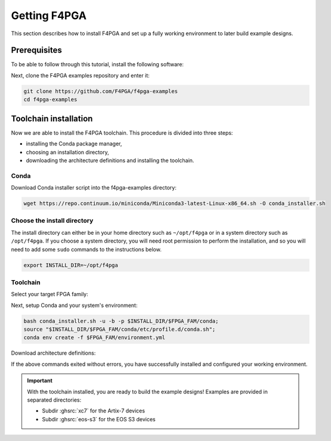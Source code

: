 Getting F4PGA
=============

This section describes how to install F4PGA and set up a fully working
environment to later build example designs.

Prerequisites
-------------

To be able to follow through this tutorial, install the following software:

.. tabs::

   .. group-tab:: Ubuntu

      .. code-block:: bash
         :name: install-reqs-ubuntu

         apt update -y
         apt install -y git wget xz-utils

   .. group-tab:: Debian

      .. code-block:: bash
         :name: install-reqs-debian

         apt update -y
         apt install -y git wget xz-utils

   .. group-tab:: CentOS

      .. code-block:: bash
         :name: install-reqs-centos

         yum update -y
         yum install -y git wget which xz

   .. group-tab:: Fedora

      .. code-block:: bash
         :name: install-reqs-fedora

         dnf install -y findutils git wget which xz


Next, clone the F4PGA examples repository and enter it:

.. code-block:: bash
   :name: get-f4pga

   git clone https://github.com/F4PGA/f4pga-examples
   cd f4pga-examples

Toolchain installation
----------------------

Now we are able to install the F4PGA toolchain. This procedure is divided
into three steps:

- installing the Conda package manager,
- choosing an installation directory,
- downloading the architecture definitions and installing the toolchain.

Conda
~~~~~

Download Conda installer script into the f4pga-examples directory:

.. code-block:: bash
   :name: wget-conda

   wget https://repo.continuum.io/miniconda/Miniconda3-latest-Linux-x86_64.sh -O conda_installer.sh

Choose the install directory
~~~~~~~~~~~~~~~~~~~~~~~~~~~~

The install directory can either be in your home directory
such as ``~/opt/f4pga`` or in a system directory such as ``/opt/f4pga``.
If you choose a system directory, you will need root permission to perform the installation,
and so you will need to add some ``sudo`` commands to the instructions below.

.. code-block:: bash
   :name: conda-install-dir

   export INSTALL_DIR=~/opt/f4pga

Toolchain
~~~~~~~~~

Select your target FPGA family:

.. tabs::

   .. group-tab:: Artix-7

      .. code-block:: bash
         :name: fpga-fam-xc7

         export FPGA_FAM=xc7

   .. group-tab:: EOS S3

      .. code-block:: bash
         :name: fpga-fam-eos-s3

         export FPGA_FAM=eos-s3

Next, setup Conda and your system's environment:

.. code-block:: bash
   :name: conda-setup

   bash conda_installer.sh -u -b -p $INSTALL_DIR/$FPGA_FAM/conda;
   source "$INSTALL_DIR/$FPGA_FAM/conda/etc/profile.d/conda.sh";
   conda env create -f $FPGA_FAM/environment.yml

Download architecture definitions:

.. tabs::

   .. group-tab:: Artix-7

      .. code-block:: bash
         :name: download-arch-def-xc7

         mkdir -p $INSTALL_DIR/xc7/install
         wget -qO- https://storage.googleapis.com/symbiflow-arch-defs/artifacts/prod/foss-fpga-tools/symbiflow-arch-defs/continuous/install/535/20220128-000432/symbiflow-arch-defs-install-5fa5e715.tar.xz | tar -xJC $INSTALL_DIR/xc7/install
         wget -qO- https://storage.googleapis.com/symbiflow-arch-defs/artifacts/prod/foss-fpga-tools/symbiflow-arch-defs/continuous/install/535/20220128-000432/symbiflow-arch-defs-xc7a50t_test-5fa5e715.tar.xz | tar -xJC $INSTALL_DIR/xc7/install
         wget -qO- https://storage.googleapis.com/symbiflow-arch-defs/artifacts/prod/foss-fpga-tools/symbiflow-arch-defs/continuous/install/535/20220128-000432/symbiflow-arch-defs-xc7a100t_test-5fa5e715.tar.xz | tar -xJC $INSTALL_DIR/xc7/install
         wget -qO- https://storage.googleapis.com/symbiflow-arch-defs/artifacts/prod/foss-fpga-tools/symbiflow-arch-defs/continuous/install/535/20220128-000432/symbiflow-arch-defs-xc7a200t_test-5fa5e715.tar.xz | tar -xJC $INSTALL_DIR/xc7/install
         wget -qO- https://storage.googleapis.com/symbiflow-arch-defs/artifacts/prod/foss-fpga-tools/symbiflow-arch-defs/continuous/install/535/20220128-000432/symbiflow-arch-defs-xc7z010_test-5fa5e715.tar.xz | tar -xJC $INSTALL_DIR/xc7/install

   .. group-tab:: EOS-S3

      .. code-block:: bash
         :name: download-arch-def-eos-s3

         wget -qO- https://storage.googleapis.com/symbiflow-arch-defs-install/quicklogic-arch-defs-63c3d8f9.tar.gz | tar -xz -C $INSTALL_DIR/eos-s3/

If the above commands exited without errors, you have successfully installed and configured your working environment.

.. IMPORTANT::
  With the toolchain installed, you are ready to build the example designs!
  Examples are provided in separated directories:

  * Subdir :ghsrc:`xc7` for the Artix-7 devices
  * Subdir :ghsrc:`eos-s3` for the EOS S3 devices
